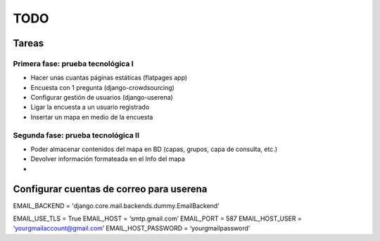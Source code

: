 ====
TODO
====

Tareas
======

Primera fase: prueba tecnológica I
----------------------------------
* Hacer unas cuantas páginas estáticas (flatpages app)
* Encuesta con 1 pregunta (django-crowdsourcing)
* Configurar gestión de usuarios (django-userena)
* Ligar la encuesta a un usuario registrado
* Insertar un mapa en medio de la encuesta

Segunda fase: prueba tecnológica II
----------------------------------
* Poder almacenar contenidos del mapa en BD (capas, grupos, capa de consulta, etc.)
* Devolver información formateada en el Info del mapa
* 

Configurar cuentas de correo para userena
===========================================

EMAIL_BACKEND = 'django.core.mail.backends.dummy.EmailBackend'

EMAIL_USE_TLS = True
EMAIL_HOST = ‘smtp.gmail.com’
EMAIL_PORT = 587
EMAIL_HOST_USER = ‘yourgmailaccount@gmail.com’
EMAIL_HOST_PASSWORD = ‘yourgmailpassword’



